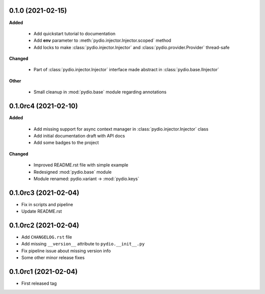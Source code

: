 0.1.0 (2021-02-15)
------------------

**Added**

  * Add quickstart tutorial to documentation
  * Add **env** parameter to :meth:`pydio.injector.Injector.scoped` method
  * Add locks to make :class:`pydio.injector.Injector` and
    :class:`pydio.provider.Provider` thread-safe

**Changed**

  * Part of :class:`pydio.injector.Injector` interface made abstract in
    :class:`pydio.base.IInjector`

**Other**

  * Small cleanup in :mod:`pydio.base` module regarding annotations

0.1.0rc4 (2021-02-10)
---------------------

**Added**

  * Add missing support for async context manager in
    :class:`pydio.injector.Injector` class
  * Add initial documentation draft with API docs
  * Add some badges to the project

**Changed**

  * Improved README.rst file with simple example
  * Redesigned :mod:`pydio.base` module
  * Module renamed: pydio.variant -> :mod:`pydio.keys`

0.1.0rc3 (2021-02-04)
---------------------

* Fix in scripts and pipeline
* Update README.rst

0.1.0rc2 (2021-02-04)
---------------------

* Add ``CHANGELOG.rst`` file
* Add missing ``__version__`` attribute to ``pydio.__init__.py``
* Fix pipeline issue about missing version info
* Some other minor release fixes

0.1.0rc1 (2021-02-04)
---------------------

* First released tag
